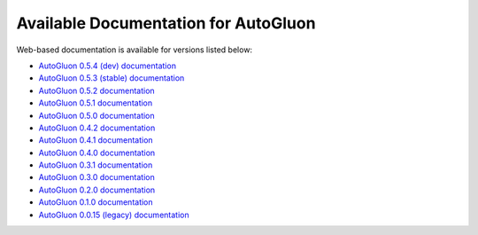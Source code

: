 Available Documentation for AutoGluon
-------------------------------------

Web-based documentation is available for versions listed below:

- `AutoGluon 0.5.4 (dev) documentation <https://auto.gluon.ai/dev/index.html>`_
- `AutoGluon 0.5.3 (stable) documentation <https://auto.gluon.ai/dev/index.html>`_
- `AutoGluon 0.5.2 documentation <https://auto.gluon.ai/0.5.2/index.html>`_
- `AutoGluon 0.5.1 documentation <https://auto.gluon.ai/0.5.1/index.html>`_
- `AutoGluon 0.5.0 documentation <https://auto.gluon.ai/0.5.0/index.html>`_
- `AutoGluon 0.4.2 documentation <https://auto.gluon.ai/0.4.2/index.html>`_
- `AutoGluon 0.4.1 documentation <https://auto.gluon.ai/0.4.1/index.html>`_
- `AutoGluon 0.4.0 documentation <https://auto.gluon.ai/0.4.0/index.html>`_
- `AutoGluon 0.3.1 documentation <https://auto.gluon.ai/0.3.1/index.html>`_
- `AutoGluon 0.3.0 documentation <https://auto.gluon.ai/0.3.0/index.html>`_
- `AutoGluon 0.2.0 documentation <https://auto.gluon.ai/0.2.0/index.html>`_
- `AutoGluon 0.1.0 documentation <https://auto.gluon.ai/0.1.0/index.html>`_
- `AutoGluon 0.0.15 (legacy) documentation <https://auto.gluon.ai/0.0.15/index.html>`_
